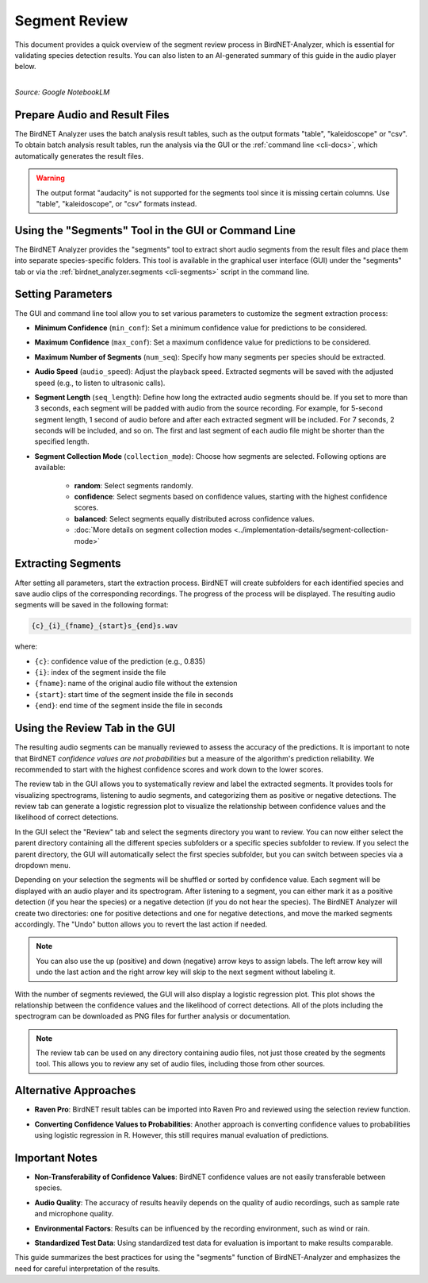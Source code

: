 Segment Review
==============

This document provides a quick overview of the segment review process in BirdNET-Analyzer, which is essential for validating species detection results.
You can also listen to an AI-generated summary of this guide in the audio player below.

.. raw:: html

    <audio controls>
      <source src="../_static/BirdNET_Guide-Segment_review-NotebookLM.mp3" type="audio/mpeg">
      Your browser does not support the audio element.
    </audio>

| 
| `Source: Google NotebookLM`

Prepare Audio and Result Files
------------------------------

The BirdNET Analyzer uses the batch analysis result tables, such as the output formats "table", "kaleidoscope" or "csv".
To obtain batch analysis result tables, run the analysis via the GUI or the :ref:`command line <cli-docs>`, which automatically generates the result files.

.. warning::

    The output format "audacity" is not supported for the segments tool since it is missing certain columns. Use "table", "kaleidoscope", or "csv" formats instead.

Using the "Segments" Tool in the GUI or Command Line
-----------------------------------------------------

The BirdNET Analyzer provides the "segments" tool to extract short audio segments from the result files and place them into separate species-specific folders.
This tool is available in the graphical user interface (GUI) under the "segments" tab or via the :ref:`birdnet_analyzer.segments <cli-segments>` script in the command line.

Setting Parameters
------------------

The GUI and command line tool allow you to set various parameters to customize the segment extraction process:

* **Minimum Confidence** (``min_conf``): Set a minimum confidence value for predictions to be considered.
* **Maximum Confidence** (``max_conf``): Set a maximum confidence value for predictions to be considered.
* **Maximum Number of Segments** (``num_seq``): Specify how many segments per species should be extracted.
* **Audio Speed** (``audio_speed``): Adjust the playback speed. Extracted segments will be saved with the adjusted speed (e.g., to listen to ultrasonic calls).
* **Segment Length** (``seq_length``): Define how long the extracted audio segments should be. If you set to more than 3 seconds, each segment will be padded with audio from the source recording. For example, for 5-second segment length, 1 second of audio before and after each extracted segment will be included. For 7 seconds, 2 seconds will be included, and so on. The first and last segment of each audio file might be shorter than the specified length.
* **Segment Collection Mode** (``collection_mode``): Choose how segments are selected. Following options are available:
    
    * **random**: Select segments randomly.
    * **confidence**: Select segments based on confidence values, starting with the highest confidence scores.
    * **balanced**: Select segments equally distributed across confidence values.
    * :doc:`More details on segment collection modes <../implementation-details/segment-collection-mode>`

Extracting Segments
-------------------

After setting all parameters, start the extraction process. BirdNET will create subfolders for each identified species and save audio clips of the corresponding recordings.
The progress of the process will be displayed.
The resulting audio segments will be saved in the following format:

.. code-block::

    {c}_{i}_{fname}_{start}s_{end}s.wav

where:

* ``{c}``: confidence value of the prediction (e.g., 0.835)
* ``{i}``: index of the segment inside the file
* ``{fname}``: name of the original audio file without the extension
* ``{start}``: start time of the segment inside the file in seconds
* ``{end}``: end time of the segment inside the file in seconds


Using the Review Tab in the GUI
----------------------------------

The resulting audio segments can be manually reviewed to assess the accuracy of the predictions.
It is important to note that BirdNET *confidence values are not probabilities* but a measure of the algorithm's prediction reliability.
We recommended to start with the highest confidence scores and work down to the lower scores.

The review tab in the GUI allows you to systematically review and label the extracted segments.
It provides tools for visualizing spectrograms, listening to audio segments, and categorizing them as positive or negative detections.
The review tab can generate a logistic regression plot to visualize the relationship between confidence values and the likelihood of correct detections.

In the GUI select the "Review" tab and select the segments directory you want to review.
You can now either select the parent directory containing all the different species subfolders or a specific species subfolder to review.
If you select the parent directory, the GUI will automatically select the first species subfolder, but you can switch between species via a dropdown menu.

Depending on your selection the segments will be shuffled or sorted by confidence value.
Each segment will be displayed with an audio player and its spectrogram.
After listening to a segment, you can either mark it as a positive detection (if you hear the species) or a negative detection (if you do not hear the species).
The BirdNET Analyzer will create two directories: one for positive detections and one for negative detections, and move the marked segments accordingly.
The "Undo" button allows you to revert the last action if needed.

.. note::

    You can also use the up (positive) and down (negative) arrow keys to assign labels. The left arrow key will undo the last action and the right arrow key will skip to the next segment without labeling it.

With the number of segments reviewed, the GUI will also display a logistic regression plot.
This plot shows the relationship between the confidence values and the likelihood of correct detections.
All of the plots including the spectrogram can be downloaded as PNG files for further analysis or documentation.

.. note::

    The review tab can be used on any directory containing audio files, not just those created by the segments tool. This allows you to review any set of audio files, including those from other sources.

Alternative Approaches
----------------------

- | **Raven Pro**: BirdNET result tables can be imported into Raven Pro and reviewed using the selection review function.
- | **Converting Confidence Values to Probabilities**: Another approach is converting confidence values to probabilities using logistic regression in R. However, this still requires manual evaluation of predictions.

Important Notes
---------------

- | **Non-Transferability of Confidence Values**: BirdNET confidence values are not easily transferable between species.
- | **Audio Quality**: The accuracy of results heavily depends on the quality of audio recordings, such as sample rate and microphone quality.
- | **Environmental Factors**: Results can be influenced by the recording environment, such as wind or rain.
- | **Standardized Test Data**: Using standardized test data for evaluation is important to make results comparable.

This guide summarizes the best practices for using the "segments" function of BirdNET-Analyzer and emphasizes the need for careful interpretation of the results.